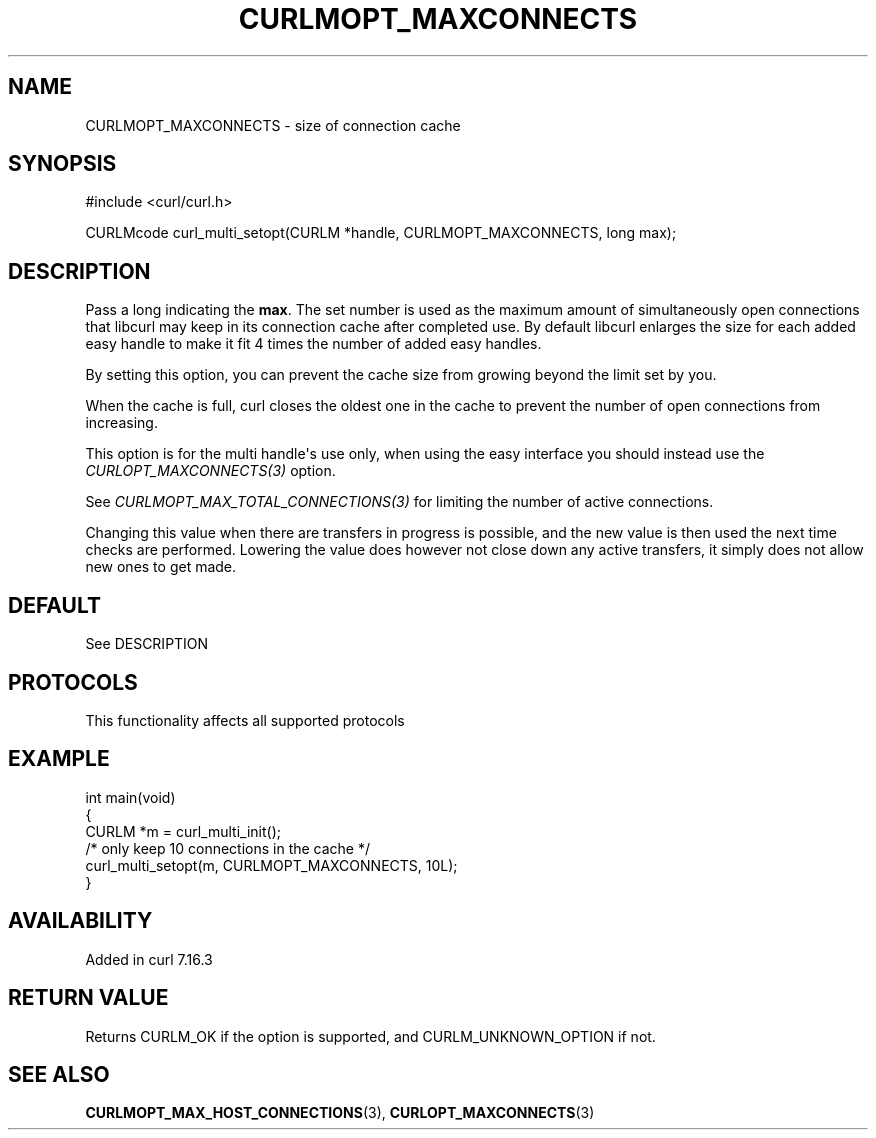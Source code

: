 .\" generated by cd2nroff 0.1 from CURLMOPT_MAXCONNECTS.md
.TH CURLMOPT_MAXCONNECTS 3 "2025-08-13" libcurl
.SH NAME
CURLMOPT_MAXCONNECTS \- size of connection cache
.SH SYNOPSIS
.nf
#include <curl/curl.h>

CURLMcode curl_multi_setopt(CURLM *handle, CURLMOPT_MAXCONNECTS, long max);
.fi
.SH DESCRIPTION
Pass a long indicating the \fBmax\fP. The set number is used as the maximum
amount of simultaneously open connections that libcurl may keep in its
connection cache after completed use. By default libcurl enlarges the size for
each added easy handle to make it fit 4 times the number of added easy
handles.

By setting this option, you can prevent the cache size from growing beyond the
limit set by you.

When the cache is full, curl closes the oldest one in the cache to prevent the
number of open connections from increasing.

This option is for the multi handle\(aqs use only, when using the easy interface
you should instead use the \fICURLOPT_MAXCONNECTS(3)\fP option.

See \fICURLMOPT_MAX_TOTAL_CONNECTIONS(3)\fP for limiting the number of active
connections.

Changing this value when there are transfers in progress is possible, and the
new value is then used the next time checks are performed. Lowering the value
does however not close down any active transfers, it simply does not allow new
ones to get made.
.SH DEFAULT
See DESCRIPTION
.SH PROTOCOLS
This functionality affects all supported protocols
.SH EXAMPLE
.nf
int main(void)
{
  CURLM *m = curl_multi_init();
  /* only keep 10 connections in the cache */
  curl_multi_setopt(m, CURLMOPT_MAXCONNECTS, 10L);
}
.fi
.SH AVAILABILITY
Added in curl 7.16.3
.SH RETURN VALUE
Returns CURLM_OK if the option is supported, and CURLM_UNKNOWN_OPTION if not.
.SH SEE ALSO
.BR CURLMOPT_MAX_HOST_CONNECTIONS (3),
.BR CURLOPT_MAXCONNECTS (3)
